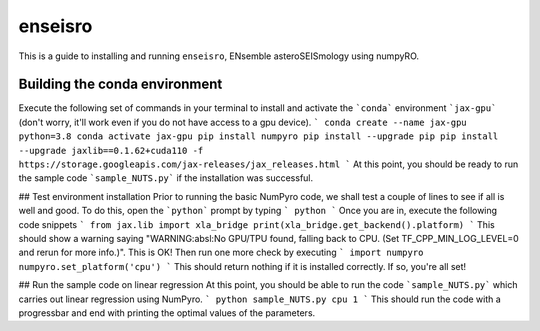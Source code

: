 enseisro
========
This is a guide to installing and running ``enseisro``, ENsemble asteroSEISmology using numpyRO.

Building the conda environment
++++++++++++++++++++++++++++++
Execute the following set of commands in your terminal to install and activate the ```conda``` environment ```jax-gpu``` (don't worry, it'll work
even if you do not have access to a gpu device).
```
conda create --name jax-gpu python=3.8
conda activate jax-gpu
pip install numpyro
pip install --upgrade pip
pip install --upgrade jaxlib==0.1.62+cuda110 -f https://storage.googleapis.com/jax-releases/jax_releases.html
```
At this point, you should be ready to run the sample code ```sample_NUTS.py``` if the installation was successful.

## Test environment installation
Prior to running the basic NumPyro code, we shall test a couple of lines to see if all is well and good. To do this, open the  ```python``` prompt
by typing
```
python
```
Once you are in, execute the following code snippets
```
from jax.lib import xla_bridge
print(xla_bridge.get_backend().platform)
```
This should show a warning saying "WARNING:absl:No GPU/TPU found, falling back to CPU. (Set TF_CPP_MIN_LOG_LEVEL=0 and rerun for more info.)". This is OK!
Then run one more check by executing
```
import numpyro
numpyro.set_platform('cpu')
```
This should return nothing if it is installed correctly. If so, you're all set!

## Run the sample code on linear regression
At this point, you should be able to run the code ```sample_NUTS.py``` which carries out linear regression using NumPyro.
```
python sample_NUTS.py cpu 1
```
This should run the code with a progressbar and end with printing the optimal values of the parameters.
